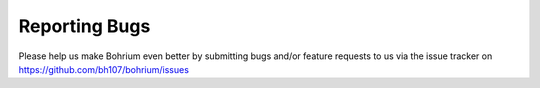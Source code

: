 Reporting Bugs
==============

Please help us make Bohrium even better by submitting bugs and/or feature requests to us via the issue tracker on https://github.com/bh107/bohrium/issues
